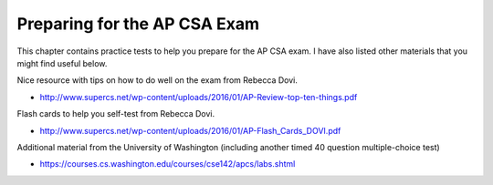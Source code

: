 .. qnum::
   :prefix: 12-1-
   :start: 1

Preparing for the AP CSA Exam
==================================

This chapter contains practice tests to help you prepare for the AP CSA exam. I have also listed other
materials that you might find useful below.

Nice resource with tips on how to do well on the exam from Rebecca Dovi.

* http://www.supercs.net/wp-content/uploads/2016/01/AP-Review-top-ten-things.pdf

Flash cards to help you self-test from Rebecca Dovi.

* http://www.supercs.net/wp-content/uploads/2016/01/AP-Flash_Cards_DOVI.pdf

Additional material from the University of Washington (including another timed 40 question multiple-choice test)

*  https://courses.cs.washington.edu/courses/cse142/apcs/labs.shtml
